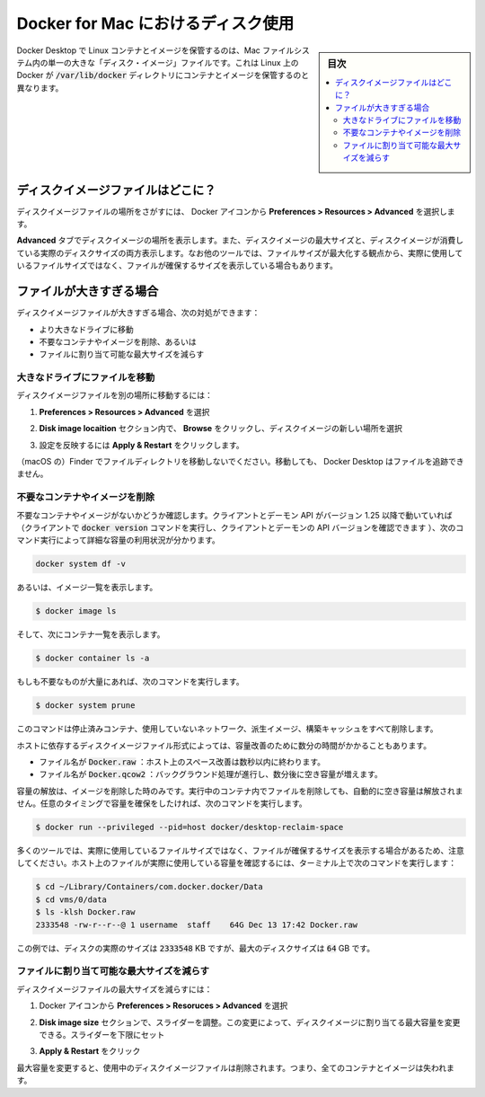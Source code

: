 .. -*- coding: utf-8 -*-
.. URL: https://docs.docker.com/docker-for-mac/space/
   doc version: 19.03
      https://github.com/docker/docker.github.io/blob/master/docker-for-mac/space.md
.. check date: 2020/06/10
.. Commits on Jan 22, 2020 1cd461644b1dca9019df269bb1906bc3d364231d
.. -----------------------------------------------------------------------------

.. Disk utilization in Docker for Mac

.. _disk-utilization-in-docker-for-mac:

==================================================
Docker for Mac におけるディスク使用
==================================================

.. sidebar:: 目次

   .. contents:: 
       :depth: 3
       :local:

.. Docker Desktop stores Linux containers and images in a single, large “disk image” file in the Mac filesystem. This is different from Docker on Linux, which usually stores containers and images in the /var/lib/docker directory.

Docker Desktop で Linux コンテナとイメージを保管するのは、Mac ファイルシステム内の単一の大きな「ディスク・イメージ」ファイルです。これは Linux 上の Docker が :code:`/var/lib/docker` ディレクトリにコンテナとイメージを保管するのと異なります。

.. Where is the disk image file?

.. _mac-where-is-the-disk-image-file:

ディスクイメージファイルはどこに？
==================================================

.. To locate the disk image file, select the Docker icon and then Preferences > Resources > Advanced.

ディスクイメージファイルの場所をさがすには、 Docker アイコンから **Preferences > Resources > Advanced** を選択します。

.. Disk preferences

.. The Advanced tab displays the location of the disk image. It also displays the maximum size of the disk image and the actual space the disk image is consuming. Note that other tools might display space usage of the file in terms of the maximum file size, and not the actual file size.

**Advanced**  タブでディスクイメージの場所を表示します。また、ディスクイメージの最大サイズと、ディスクイメージが消費している実際のディスクサイズの両方表示します。なお他のツールでは、ファイルサイズが最大化する観点から、実際に使用しているファイルサイズではなく、ファイルが確保するサイズを表示している場合もあります。


.. If the file is too big

.. _mac-if-the-file-is-too-big:

ファイルが大きすぎる場合
==================================================

.. If the disk image file is too big, you can:

ディスクイメージファイルが大きすぎる場合、次の対処ができます：

..    move it to a bigger drive,
    delete unnecessary containers and images, or
    reduce the maximum allowable size of the file.

* より大きなドライブに移動
* 不要なコンテナやイメージを削除、あるいは
* ファイルに割り当て可能な最大サイズを減らす

.. Move the file to a bigger drive

.. _move-the-file-to-a-bigger-drive:

大きなドライブにファイルを移動
--------------------------------------------------

.. To move the disk image file to a different location:

ディスクイメージファイルを別の場所に移動するには：

..    Select Preferences > Resources > Advanced.

1. **Preferences > Resources > Advanced** を選択

..    In the Disk image location section, click Browse and choose a new location for the disk image.

2. **Disk image locaition**  セクション内で、 **Browse**  をクリックし、ディスクイメージの新しい場所を選択

..    Click Apply & Restart for the changes to take effect.

3. 設定を反映するには **Apply & Restart**  をクリックします。

.. Do not move the file directly in Finder as this can cause Docker Desktop to lose track of the file.

（macOS の）Finder でファイルディレクトリを移動しないでください。移動しても、 Docker Desktop はファイルを追跡できません。

.. Delete unnecessary containers and images

.. _mac-delete-unnecessary-containers-and-images:

不要なコンテナやイメージを削除
--------------------------------------------------

.. Check whether you have any unnecessary containers and images. If your client and daemon API are running version 1.25 or later (use the docker version command on the client to check your client and daemon API versions), you can see the detailed space usage information by running:

不要なコンテナやイメージがないかどうか確認します。クライアントとデーモン API がバージョン 1.25 以降で動いていれば（クライアントで :code:`docker version` コマンドを実行し、クライアントとデーモンの API バージョンを確認できます ）、次のコマンド実行によって詳細な容量の利用状況が分かります。

.. code-block:: bash

   docker system df -v

.. Alternatively, to list images, run:

あるいは、イメージ一覧を表示します。

.. code-block:: bash

   $ docker image ls

.. and then, to list containers, run:

そして、次にコンテナ一覧を表示します。

.. code-block:: bash

   $ docker container ls -a

.. If there are lots of redundant objects, run the command:

もしも不要なものが大量にあれば、次のコマンドを実行します。

.. code-block:: bash

   $ docker system prune

.. This command removes all stopped containers, unused networks, dangling images, and build cache.

このコマンドは停止済みコンテナ、使用していないネットワーク、派生イメージ、構築キャッシュをすべて削除します。

.. It might take a few minutes to reclaim space on the host depending on the format of the disk image file:

ホストに依存するディスクイメージファイル形式によっては、容量改善のために数分の時間がかかることもあります。

..    If the file is named Docker.raw: space on the host should be reclaimed within a few seconds.
    If the file is named Docker.qcow2: space will be freed by a background process after a few minutes.

* ファイル名が :code:`Docker.raw` ：ホスト上のスペース改善は数秒以内に終わります。
* ファイル名が :code:`Docker.qcow2` ：バックグラウンド処理が進行し、数分後に空き容量が増えます。

.. Space is only freed when images are deleted. Space is not freed automatically when files are deleted inside running containers. To trigger a space reclamation at any point, run the command:


容量の解放は、イメージを削除した時のみです。実行中のコンテナ内でファイルを削除しても、自動的に空き容量は解放されません。任意のタイミングで容量を確保をしたければ、次のコマンドを実行します。

.. code-block:: bash

   $ docker run --privileged --pid=host docker/desktop-reclaim-space

.. Note that many tools report the maximum file size, not the actual file size. To query the actual size of the file on the host from a terminal, run:

多くのツールでは、実際に使用しているファイルサイズではなく、ファイルが確保するサイズを表示する場合があるため、注意してください。ホスト上のファイルが実際に使用している容量を確認するには、ターミナル上で次のコマンドを実行します：

.. code-block:: bash

   $ cd ~/Library/Containers/com.docker.docker/Data
   $ cd vms/0/data
   $ ls -klsh Docker.raw
   2333548 -rw-r--r--@ 1 username  staff    64G Dec 13 17:42 Docker.raw

.. In this example, the actual size of the disk is 2333548 KB, whereas the maximum size of the disk is 64 GB.

この例では、ディスクの実際のサイズは :code:`2333548` KB ですが、最大のディスクサイズは :code:`64` GB です。

.. Reduce the maximum size of the file

.. _mac-reduce-the-maximum-size-of-the-file:

ファイルに割り当て可能な最大サイズを減らす
--------------------------------------------------

.. To reduce the maximum size of the disk image file:

ディスクイメージファイルの最大サイズを減らすには：

..    Select the Docker icon and then select Preferences > Resources > Advanced.

1. Docker アイコンから **Preferences > Resoruces > Advanced** を選択

..    The Disk image size section contains a slider that allows you to change the maximum size of the disk image. Adjust the slider to set a lower limit.

2. **Disk image size** セクションで、スライダーを調整。この変更によって、ディスクイメージに割り当てる最大容量を変更できる。スライダーを下限にセット

..    Click Apply & Restart.

3. **Apply & Restart**  をクリック

.. When you reduce the maximum size, the current disk image file is deleted, and therefore, all containers and images will be lost.

最大容量を変更すると、使用中のディスクイメージファイルは削除されます。つまり、全てのコンテナとイメージは失われます。


.. seealso:: 

   Disk utilization in Docker for Mac
      https://docs.docker.com/docker-for-mac/space/
